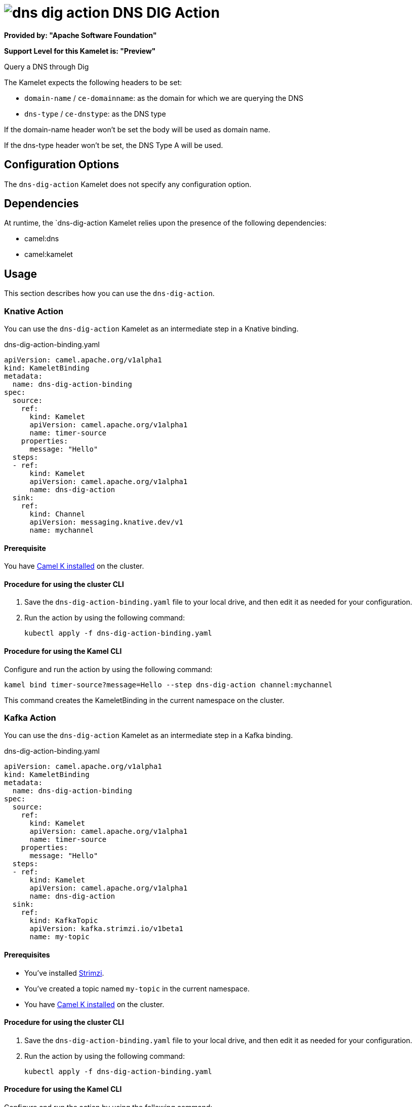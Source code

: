 // THIS FILE IS AUTOMATICALLY GENERATED: DO NOT EDIT

= image:kamelets/dns-dig-action.svg[] DNS DIG Action

*Provided by: "Apache Software Foundation"*

*Support Level for this Kamelet is: "Preview"*

Query a DNS through Dig

The Kamelet expects the following headers to be set:

- `domain-name` / `ce-domainname`: as the domain for which we are querying the DNS

- `dns-type` / `ce-dnstype`: as the DNS type

If the domain-name header won't be set the body will be used as domain name.

If the dns-type header won't be set, the DNS Type A will be used.

== Configuration Options

The `dns-dig-action` Kamelet does not specify any configuration option.


== Dependencies

At runtime, the `dns-dig-action Kamelet relies upon the presence of the following dependencies:

- camel:dns
- camel:kamelet 

== Usage

This section describes how you can use the `dns-dig-action`.

=== Knative Action

You can use the `dns-dig-action` Kamelet as an intermediate step in a Knative binding.

.dns-dig-action-binding.yaml
[source,yaml]
----
apiVersion: camel.apache.org/v1alpha1
kind: KameletBinding
metadata:
  name: dns-dig-action-binding
spec:
  source:
    ref:
      kind: Kamelet
      apiVersion: camel.apache.org/v1alpha1
      name: timer-source
    properties:
      message: "Hello"
  steps:
  - ref:
      kind: Kamelet
      apiVersion: camel.apache.org/v1alpha1
      name: dns-dig-action
  sink:
    ref:
      kind: Channel
      apiVersion: messaging.knative.dev/v1
      name: mychannel

----

==== *Prerequisite*

You have xref:{camel-k-version}@camel-k::installation/installation.adoc[Camel K installed] on the cluster.

==== *Procedure for using the cluster CLI*

. Save the `dns-dig-action-binding.yaml` file to your local drive, and then edit it as needed for your configuration.

. Run the action by using the following command:
+
[source,shell]
----
kubectl apply -f dns-dig-action-binding.yaml
----

==== *Procedure for using the Kamel CLI*

Configure and run the action by using the following command:

[source,shell]
----
kamel bind timer-source?message=Hello --step dns-dig-action channel:mychannel
----

This command creates the KameletBinding in the current namespace on the cluster.

=== Kafka Action

You can use the `dns-dig-action` Kamelet as an intermediate step in a Kafka binding.

.dns-dig-action-binding.yaml
[source,yaml]
----
apiVersion: camel.apache.org/v1alpha1
kind: KameletBinding
metadata:
  name: dns-dig-action-binding
spec:
  source:
    ref:
      kind: Kamelet
      apiVersion: camel.apache.org/v1alpha1
      name: timer-source
    properties:
      message: "Hello"
  steps:
  - ref:
      kind: Kamelet
      apiVersion: camel.apache.org/v1alpha1
      name: dns-dig-action
  sink:
    ref:
      kind: KafkaTopic
      apiVersion: kafka.strimzi.io/v1beta1
      name: my-topic

----

==== *Prerequisites*

* You've installed https://strimzi.io/[Strimzi].
* You've created a topic named `my-topic` in the current namespace.
* You have xref:{camel-k-version}@camel-k::installation/installation.adoc[Camel K installed] on the cluster.

==== *Procedure for using the cluster CLI*

. Save the `dns-dig-action-binding.yaml` file to your local drive, and then edit it as needed for your configuration.

. Run the action by using the following command:
+
[source,shell]
----
kubectl apply -f dns-dig-action-binding.yaml
----

==== *Procedure for using the Kamel CLI*

Configure and run the action by using the following command:

[source,shell]
----
kamel bind timer-source?message=Hello --step dns-dig-action kafka.strimzi.io/v1beta1:KafkaTopic:my-topic
----

This command creates the KameletBinding in the current namespace on the cluster.

== Kamelet source file

https://github.com/apache/camel-kamelets/blob/main/dns-dig-action.kamelet.yaml

// THIS FILE IS AUTOMATICALLY GENERATED: DO NOT EDIT
